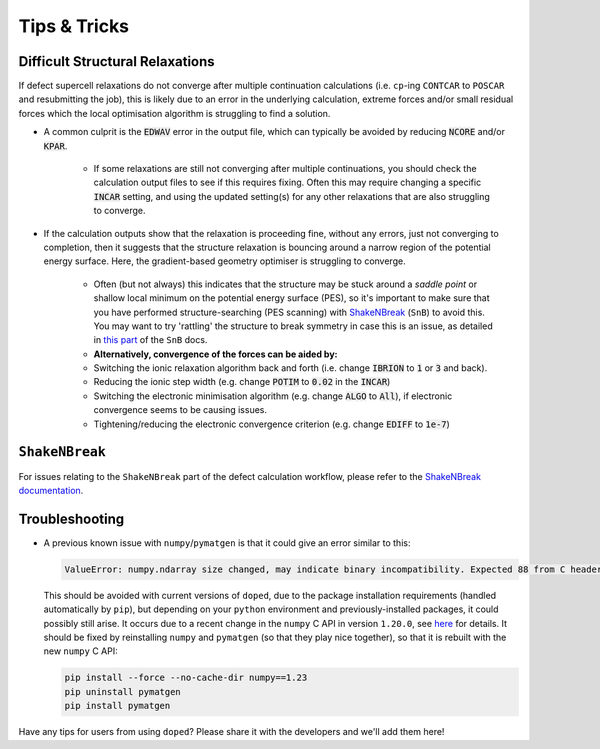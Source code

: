 Tips & Tricks
============================

Difficult Structural Relaxations
-------------------

If defect supercell relaxations do not converge after multiple continuation calculations
(i.e. ``cp``-ing ``CONTCAR`` to ``POSCAR`` and resubmitting the job), this is likely due to an error in
the underlying calculation, extreme forces and/or small residual forces which the local optimisation
algorithm is struggling to find a solution.

- A common culprit is the :code:`EDWAV` error in the output file, which can typically be avoided by
  reducing :code:`NCORE` and/or :code:`KPAR`.

    - If some relaxations are still not converging after multiple continuations, you should check the
      calculation output files to see if this requires fixing. Often this may require changing a
      specific :code:`INCAR` setting, and using the updated setting(s) for any other relaxations that
      are also struggling to converge.

- If the calculation outputs show that the relaxation is proceeding fine, without any errors, just not
  converging to completion, then it suggests that the structure relaxation is bouncing around a narrow
  region of the potential energy surface. Here, the gradient-based geometry optimiser is
  struggling to converge.

    - Often (but not always) this indicates that the structure may be stuck around a `saddle point` or
      shallow local minimum on the potential energy surface (PES), so it's important to make sure
      that you have performed structure-searching (PES scanning) with
      `ShakeNBreak <https://shakenbreak.readthedocs.io>`_ (``SnB``) to avoid this. You may want to try
      'rattling' the structure to break symmetry in case this is an issue, as detailed in
      `this part <https://shakenbreak.readthedocs.io/en/latest/Tips.html#bulk-phase-transformations>`_
      of the ``SnB`` docs.

    - **Alternatively, convergence of the forces can be aided by:**
    - Switching the ionic relaxation algorithm back and forth (i.e. change :code:`IBRION` to :code:`1` or
      :code:`3` and back).
    - Reducing the ionic step width (e.g. change :code:`POTIM` to :code:`0.02` in the :code:`INCAR`)
    - Switching the electronic minimisation algorithm (e.g. change :code:`ALGO` to :code:`All`), if
      electronic convergence seems to be causing issues.
    - Tightening/reducing the electronic convergence criterion (e.g. change :code:`EDIFF` to :code:`1e-7`)

``ShakeNBreak``
-------------------

For issues relating to the ``ShakeNBreak`` part of the defect calculation workflow, please refer to the
`ShakeNBreak documentation <https://shakenbreak.readthedocs.io>`_.

Troubleshooting
-------------------
.. _troubleshooting:

- A previous known issue with ``numpy``/``pymatgen`` is that it could give an error similar to this:

  .. code:: python

      ValueError: numpy.ndarray size changed, may indicate binary incompatibility. Expected 88 from C header, got 80 from PyObject

  This should be avoided with current versions of ``doped``, due to the package installation
  requirements (handled automatically by ``pip``), but depending on your ``python`` environment and
  previously-installed packages, it could possibly still arise. It occurs due to a recent change in the
  ``numpy`` C API in version ``1.20.0``, see
  `here <https://stackoverflow.com/questions/66060487/valueerror-numpy-ndarray-size-changed-may-indicate-binary-incompatibility-exp>`_
  for details.
  It should be fixed by reinstalling ``numpy`` and ``pymatgen`` (so that they play nice together), so
  that it is rebuilt with the new ``numpy`` C API:

  .. code:: bash

      pip install --force --no-cache-dir numpy==1.23
      pip uninstall pymatgen
      pip install pymatgen

Have any tips for users from using ``doped``? Please share it with the developers and we'll add them here!